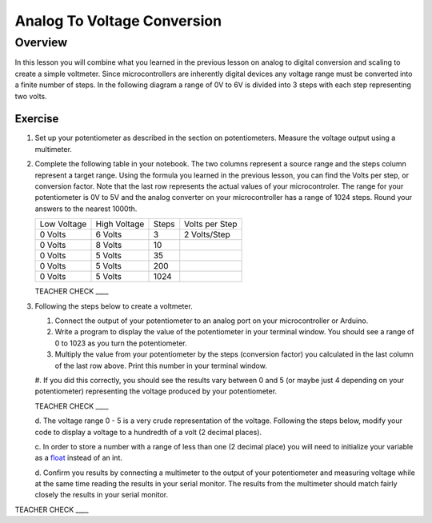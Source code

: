 Analog To Voltage Conversion
============================

Overview
--------
In this lesson you will combine what you learned in the previous lesson on analog to digital conversion and scaling to create a simple voltmeter. Since microcontrollers are inherently digital devices any voltage range must be converted into a finite number of steps. In the following diagram a range of 0V to 6V is divided into 3 steps with each step representing two volts.

.. figure:: images/steps.png
   :alt: 

Exercise
~~~~~~~~

#. Set up your potentiometer as described in the section on potentiometers. Measure the voltage output using a multimeter.
   
#. Complete the following table in your notebook. The two columns represent a source range and the steps column represent a target range. Using the formula you learned in the previous lesson, you can find the Volts per step, or conversion factor. Note that the last row represents the actual values of your microcontroler. The range for your potentiometer is 0V to 5V and the analog converter on your microcontroller has a range of 1024 steps. Round your answers to the nearest 1000th. 

   +---------------+----------------+---------+------------------+
   | Low Voltage   | High Voltage   | Steps   | Volts per Step   |
   +---------------+----------------+---------+------------------+
   | 0 Volts       | 6 Volts        | 3       | 2 Volts/Step     |
   +---------------+----------------+---------+------------------+
   | 0 Volts       | 8 Volts        | 10      |                  |
   +---------------+----------------+---------+------------------+
   | 0 Volts       | 5 Volts        | 35      |                  |
   +---------------+----------------+---------+------------------+
   | 0 Volts       | 5 Volts        | 200     |                  |
   +---------------+----------------+---------+------------------+
   | 0 Volts       | 5 Volts        | 1024    |                  |
   +---------------+----------------+---------+------------------+

   TEACHER CHECK \_\_\_\_

#. Following the steps below to create a voltmeter. 

   #. Connect the output of your potentiometer to an analog port on your microcontroller or Arduino. 
   
   #. Write a program to display the value of the potentiometer in your terminal window. You should see a range of 0 to 1023 as you turn the potentiometer.
   
   #. Multiply the value from your potentiometer by the steps (conversion factor) you calculated in the last column of the last row above. Print this number in your terminal window.
   
  
   
   #. If you did this correctly, you should see the results vary between 0
   and 5 (or maybe just 4 depending on your potentiometer) representing
   the voltage produced by your potentiometer.

   TEACHER CHECK \_\_\_\_

   d. The voltage range 0 - 5 is a very crude representation of the
   voltage. Following the steps below, modify your code to display a voltage to a hundredth of a
   volt (2 decimal places).

   c. In order to store a number with a range of less than one (2 decimal
   place) you will need to initialize your variable as a
   `float <https://www.google.com/url?q=https://docs.google.com/document/d/1BmZbXzxnD2j17QToSZ9jeZmnP7burwfksfQq2v4zu-Y/edit%23heading%3Dh.86fwcjklmgvf&sa=D&ust=1587613173937000>`__ instead
   of an int.
   
   d. Confirm you results by connecting a multimeter to the output of your
   potentiometer and measuring voltage while at the same time reading the results in your serial monitor. The results from the multimeter
   should match fairly closely the results in your serial monitor.

TEACHER CHECK \_\_\_\_
